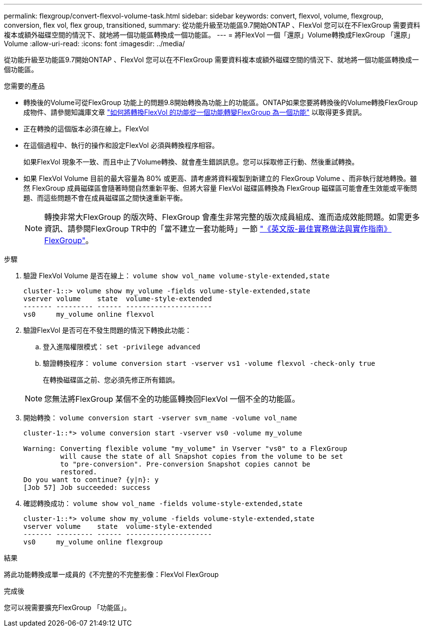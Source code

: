 ---
permalink: flexgroup/convert-flexvol-volume-task.html 
sidebar: sidebar 
keywords: convert, flexvol, volume, flexgroup, conversion, flex vol, flex group, transitioned, 
summary: 從功能升級至功能區9.7開始ONTAP 、FlexVol 您可以在不FlexGroup 需要資料複本或額外磁碟空間的情況下、就地將一個功能區轉換成一個功能區。 
---
= 將FlexVol 一個「還原」Volume轉換成FlexGroup 「還原」Volume
:allow-uri-read: 
:icons: font
:imagesdir: ../media/


[role="lead"]
從功能升級至功能區9.7開始ONTAP 、FlexVol 您可以在不FlexGroup 需要資料複本或額外磁碟空間的情況下、就地將一個功能區轉換成一個功能區。

.您需要的產品
* 轉換後的Volume可從FlexGroup 功能上的問題9.8開始轉換為功能上的功能區。ONTAP如果您要將轉換後的Volume轉換FlexGroup 成物件、請參閱知識庫文章 link:https://kb.netapp.com/Advice_and_Troubleshooting/Data_Storage_Software/ONTAP_OS/How_To_Convert_a_Transitioned_FlexVol_to_FlexGroup["如何將轉換FlexVol 的功能從一個功能轉變FlexGroup 為一個功能"] 以取得更多資訊。
* 正在轉換的這個版本必須在線上。FlexVol
* 在這個過程中、執行的操作和設定FlexVol 必須與轉換程序相容。
+
如果FlexVol 現象不一致、而且中止了Volume轉換、就會產生錯誤訊息。您可以採取修正行動、然後重試轉換。

* 如果 FlexVol Volume 目前的最大容量為 80% 或更高、請考慮將資料複製到新建立的 FlexGroup Volume 、而非執行就地轉換。雖然 FlexGroup 成員磁碟區會隨著時間自然重新平衡、但將大容量 FlexVol 磁碟區轉換為 FlexGroup 磁碟區可能會產生效能或平衡問題、而這些問題不會在成員磁碟區之間快速重新平衡。
+
[NOTE]
====
轉換非常大FlexGroup 的版次時、FlexGroup 會產生非常完整的版次成員組成、進而造成效能問題。如需更多資訊、請參閱FlexGroup TR中的「當不建立一套功能時」一節 link:https://www.netapp.com/media/12385-tr4571.pdf["《英文版-最佳實務做法與實作指南》FlexGroup"]。

====


.步驟
. 驗證 FlexVol Volume 是否在線上： `volume show vol_name volume-style-extended,state`
+
[listing]
----
cluster-1::> volume show my_volume -fields volume-style-extended,state
vserver volume    state  volume-style-extended
------- --------- ------ ---------------------
vs0     my_volume online flexvol
----
. 驗證FlexVol 是否可在不發生問題的情況下轉換此功能：
+
.. 登入進階權限模式： `set -privilege advanced`
.. 驗證轉換程序： `volume conversion start -vserver vs1 -volume flexvol -check-only true`
+
在轉換磁碟區之前、您必須先修正所有錯誤。

+
[NOTE]
====
您無法將FlexGroup 某個不全的功能區轉換回FlexVol 一個不全的功能區。

====


. 開始轉換： `volume conversion start -vserver svm_name -volume vol_name`
+
[listing]
----
cluster-1::*> volume conversion start -vserver vs0 -volume my_volume

Warning: Converting flexible volume "my_volume" in Vserver "vs0" to a FlexGroup
         will cause the state of all Snapshot copies from the volume to be set
         to "pre-conversion". Pre-conversion Snapshot copies cannot be
         restored.
Do you want to continue? {y|n}: y
[Job 57] Job succeeded: success
----
. 確認轉換成功： `volume show vol_name -fields volume-style-extended,state`
+
[listing]
----
cluster-1::*> volume show my_volume -fields volume-style-extended,state
vserver volume    state  volume-style-extended
------- --------- ------ ---------------------
vs0     my_volume online flexgroup
----


.結果
將此功能轉換成單一成員的《不完整的不完整影像：FlexVol FlexGroup

.完成後
您可以視需要擴充FlexGroup 「功能區」。
